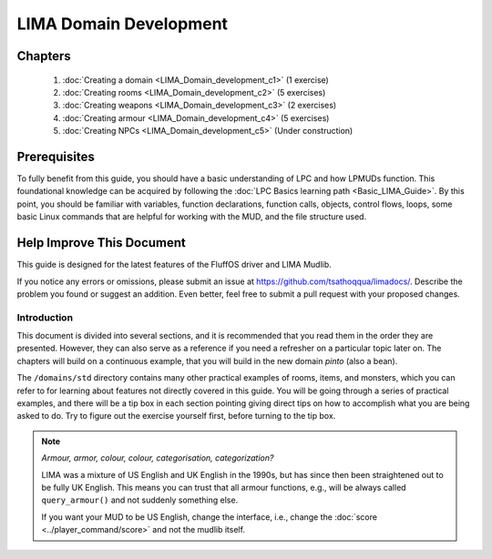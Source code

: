 ***********************
LIMA Domain Development
***********************   

Chapters
--------
   1. :doc:`Creating a domain <LIMA_Domain_development_c1>` (1 exercise)
   2. :doc:`Creating rooms <LIMA_Domain_development_c2>` (5 exercises)
   3. :doc:`Creating weapons <LIMA_Domain_development_c3>` (2 exercises)
   4. :doc:`Creating armour <LIMA_Domain_development_c4>` (5 exercises)
   5. :doc:`Creating NPCs <LIMA_Domain_development_c5>` (Under construction)

Prerequisites
-------------
To fully benefit from this guide, you should have a basic understanding of LPC and how 
LPMUDs function. This foundational knowledge can be acquired by following the 
:doc:`LPC Basics learning path <Basic_LIMA_Guide>`. By this point, you should be familiar with variables, 
function declarations, function calls, objects, control flows, loops, some basic Linux commands 
that are helpful for working with the MUD, and the file structure used.

Help Improve This Document
--------------------------
This guide is designed for the latest features of the FluffOS driver and LIMA Mudlib.

If you notice any errors or omissions, please submit an issue at https://github.com/tsathoqqua/limadocs/. 
Describe the problem you found or suggest an addition. Even better, feel free to submit a pull request 
with your proposed changes.

Introduction
============
This document is divided into several sections, and it is recommended that you read them in the order 
they are presented. However, they can also serve as a reference if you need a refresher on a particular 
topic later on. The chapters will build on a continuous example, that you will build in the new domain
*pinto* (also a bean). 

The ``/domains/std`` directory contains many other practical examples of rooms, items, and monsters, 
which you can refer to for learning about features not directly covered in this guide. You will be going
through a series of practical examples, and there will be a tip box in each section pointing giving
direct tips on how to accomplish what you are being asked to do. Try to figure out the exercise yourself
first, before turning to the tip box.

.. note::

    *Armour, armor, colour, colour, categorisation, categorization?*

    LIMA was a mixture of US English and UK English in the 1990s, but has since then been straightened
    out to be fully UK English. This means you can trust that all armour functions, e.g., will be
    always called ``query_armour()`` and not suddenly something else.

    If you want your MUD to be US English, change the interface, i.e., change the 
    :doc:`score <../player_command/score>` and not the mudlib itself. 

